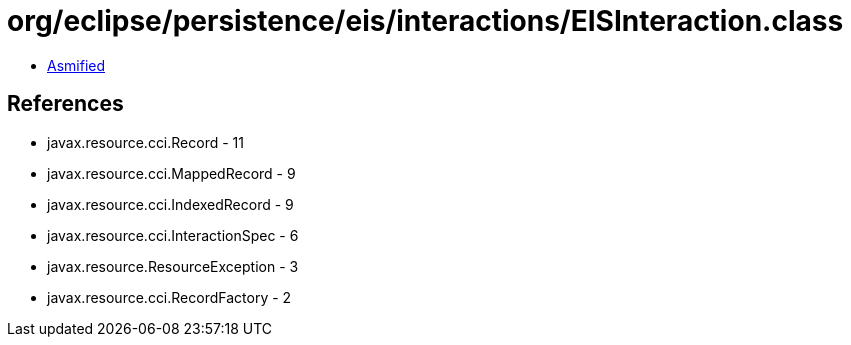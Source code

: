 = org/eclipse/persistence/eis/interactions/EISInteraction.class

 - link:EISInteraction-asmified.java[Asmified]

== References

 - javax.resource.cci.Record - 11
 - javax.resource.cci.MappedRecord - 9
 - javax.resource.cci.IndexedRecord - 9
 - javax.resource.cci.InteractionSpec - 6
 - javax.resource.ResourceException - 3
 - javax.resource.cci.RecordFactory - 2
